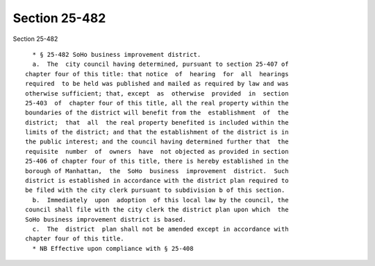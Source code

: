 Section 25-482
==============

Section 25-482 ::    
        
     
        * § 25-482 SoHo business improvement district.
        a.  The  city council having determined, pursuant to section 25-407 of
      chapter four of this title: that notice  of  hearing  for  all  hearings
      required  to be held was published and mailed as required by law and was
      otherwise sufficient; that, except  as  otherwise  provided  in  section
      25-403  of  chapter four of this title, all the real property within the
      boundaries of the district will benefit from the  establishment  of  the
      district;  that  all  the real property benefited is included within the
      limits of the district; and that the establishment of the district is in
      the public interest; and the council having determined further that  the
      requisite  number  of  owners  have  not objected as provided in section
      25-406 of chapter four of this title, there is hereby established in the
      borough of Manhattan,  the  SoHo  business  improvement  district.  Such
      district is established in accordance with the district plan required to
      be filed with the city clerk pursuant to subdivision b of this section.
        b.  Immediately  upon  adoption  of this local law by the council, the
      council shall file with the city clerk the district plan upon which  the
      SoHo business improvement district is based.
        c.  The  district  plan shall not be amended except in accordance with
      chapter four of this title.
        * NB Effective upon compliance with § 25-408
    
    
    
    
    
    
    